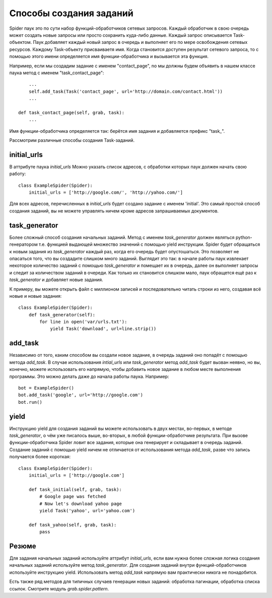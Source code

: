 .. _spider_task_building:

Способы создания заданий
========================

Spider паук это по сути набор функций-обработчиков сетевых запросов. Каждый обработчик в свою очередь может создать новые запросы или просто сохранить куда-либо данные. Каждый запрос описывается Task-объектом. Паук добавляет каждый новый запрос в очередь и выполняет его по мере освобождения сетевых ресурсов. Каждому Task-объекту присваиваетя имя. Когда становится доступен результат сетевого запроса, то с помощью этого имени определяется имя функции-обработчика и вызывается эта функция.

Например, если мы создадим задание с именем "contact_page", nо мы должны будем объявить в нашем классе паука метод c именем "task_contact_page"::

        ...
        self.add_task(Task('contact_page', url='http://domain.com/contact.html'))
        ...

    def task_contact_page(self, grab, task):
        ...

Имя функции-обработчика определяется так: берётся имя задания и добавляется префикс "task_".

Рассмотрим различные способы создания Task-заданий.


initial_urls
------------

В аттрибуте паука `initial_urls` Можно указать список адресов, с обработки которых паук должен начать свою работу::

    class ExampleSpider(Spider):
        initial_urls = ['http://google.com/', 'http://yahoo.com/']

Для всех адресов, перечисленных в `initial_urls` будет создано задание с именем 'initial'. Это самый простой способ создания заданий, вы не можете управлять ничем кроме адресов запрашиваемых документов.


.. _spider_task_generator:

task_generator
--------------

Более сложный способ создания начальных заданий. Метод с именем `task_generator` должен являться python-генератором т.е. функцией выдающей множество значений с помощью yield инструкции. Spider будет обращаться к новым задания из `task_generator` каждый раз, когда его очередь будет опустошаться. Это позволяет не опасаться того, что вы создадите слишком много заданий. Выглядит это так: в начале работы паук извлекает некоторое количество заданий с помощью `task_generator` и помещает их в очередь, далее он выполняет запросы и следит за количеством заданий в очереди. Как только их становится слишком мало, паук обращется ещё раз к `task_generator` и добавляет новые задания.

К примеру, вы можете открыть файл с миллионом записей и последовательно читать строки из него, создавая всё новые и новые задания::

    class ExampleSpider(Spider):
        def task_generator(self):
            for line in open('var/urls.txt'):
                yield Task('download', url=line.strip())


add_task
--------

Независимо от того, каким способом вы создали новое задание, в очередь заданий оно попадёт с помощью метода `add_task`. В случае использования `intial_urls` или `task_generator` метод `add_task` будет вызван неявно, но вы, конечно, можете использовать его напрямую, чтобы добавить новое задание в любом месте выполнения программы. Это можно делать даже до начала работы паука. Например::

    bot = ExampleSpider()
    bot.add_task('google', url='http://google.com')
    bot.run()


yield
-----

Инструкцию yield для создания заданий вы можете использовать в двух местах, во-первых, в методе `task_generator`, о чём уже писалось выше, во-вторых, в любой функции-обработчике результата. При вызове функции-обработчика Spider ловит все задания, которые она генерирует и складывает в очередь заданий. Создание заданий с помощью yield ничем не отличается от использования метода `add_task`, разве что запись получается более короткая::

    class ExampleSpider(Spider):
        initial_urls = ['http://google.com']
        
        def task_initial(self, grab, task):
            # Google page was fetched
            # Now let's download yahoo page
            yield Task('yahoo', url='yahoo.com')

        def task_yahoo(self, grab, task):
            pass


Резюме
------

Для задания начальных заданий используйте аттрибут `initial_urls`, если вам нужна более сложная логика создания начальных заданий используйте метод `task_generator`. Для создания заданий внутри функций-обработчиков используйте инструкцию yield. Использовать метод `add_task` напрямую вам практически никога не понадобится.

Есть также ряд методов для типичных случаев генерации новых заданий: обработка пагинации, обработка списка ссылок. Смотрите модуль `grab.spider.pattern`.
